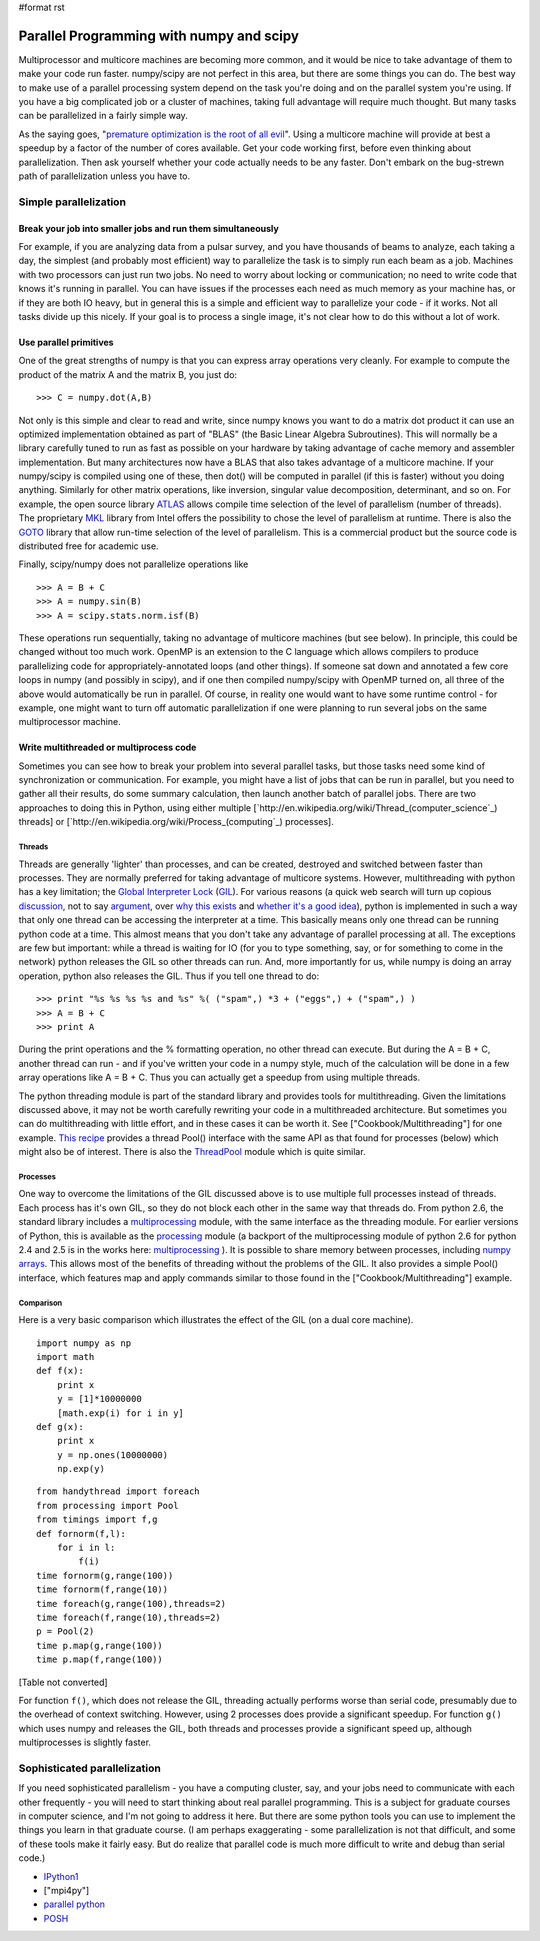 #format rst

Parallel Programming with numpy and scipy
=========================================

Multiprocessor and multicore machines are becoming more common, and it would be nice to take advantage of them to make your code run faster. numpy/scipy are not perfect in this area, but there are some things you can do. The best way to make use of a parallel processing system depend on the task you're doing and on the parallel system you're using. If you have a big complicated job or a cluster of machines, taking full advantage will require much thought. But many tasks can be parallelized in a fairly simple way.

As the saying goes, "`premature optimization is the root of all evil <http://www.acm.org/ubiquity/views/v7i24_fallacy.html>`_". Using a multicore machine will provide at best a speedup by a factor of the number of cores available. Get your code working first, before even thinking about parallelization. Then ask yourself whether your code actually needs to be any faster. Don't embark on the bug-strewn path of parallelization unless you have to.

Simple parallelization
----------------------

Break your job into smaller jobs and run them simultaneously
~~~~~~~~~~~~~~~~~~~~~~~~~~~~~~~~~~~~~~~~~~~~~~~~~~~~~~~~~~~~

For example, if you are analyzing data from a pulsar survey, and you have thousands of beams to analyze, each taking a day, the simplest (and probably most efficient) way to parallelize the task is to simply run each beam as a job. Machines with two processors can just run two jobs. No need to worry about locking or communication; no need to write code that knows it's running in parallel. You can have issues if the processes each need as much memory as your machine has, or if they are both IO heavy, but in general this is a simple and efficient way to parallelize your code - if it works. Not all tasks divide up this nicely. If your goal is to process a single image, it's not clear how to do this without a lot of work.

Use parallel primitives
~~~~~~~~~~~~~~~~~~~~~~~

One of the great strengths of numpy is that you can express array operations very cleanly. For example to compute the product of the matrix A and the matrix B, you just do:

::

   >>> C = numpy.dot(A,B)

Not only is this simple and clear to read and write, since numpy knows you want to do a matrix dot product it can use an optimized implementation obtained as part of "BLAS" (the Basic Linear Algebra Subroutines). This will normally be a library carefully tuned to run as fast as possible on your hardware by taking advantage of cache memory and assembler implementation. But many architectures now have a BLAS that also takes advantage of a multicore machine. If your numpy/scipy is compiled using one of these, then dot() will be computed in parallel (if this is faster) without you doing anything. Similarly for other matrix operations, like inversion, singular value decomposition, determinant, and so on. For example, the open source library `ATLAS <http://math-atlas.sourceforge.net/>`_ allows compile time selection of the level of parallelism (number of threads). The proprietary `MKL <http://www.intel.com/cd/software/products/asmo-na/eng/307757.htm>`_ library from Intel offers the possibility to chose the level of parallelism at runtime.  There is also the `GOTO <http://www.tacc.utexas.edu/resources/software/software_downloads.php>`_ library that allow run-time selection of the level of parallelism. This is a commercial product but the source code is distributed free for academic use.

Finally, scipy/numpy does not parallelize operations like

::

   >>> A = B + C
   >>> A = numpy.sin(B)
   >>> A = scipy.stats.norm.isf(B)

These operations run sequentially, taking no advantage of multicore machines (but see below). In principle, this could be changed without too much work. OpenMP is an extension to the C language which allows compilers to produce parallelizing code for appropriately-annotated loops (and other things). If someone sat down and annotated a few core loops in numpy (and possibly in scipy), and if one then compiled numpy/scipy with OpenMP turned on, all three of the above would automatically be run in parallel. Of course, in reality one would want to have some runtime control - for example, one might want to turn off automatic parallelization if one were planning to run several jobs on the same multiprocessor machine.

Write multithreaded or multiprocess code
~~~~~~~~~~~~~~~~~~~~~~~~~~~~~~~~~~~~~~~~

Sometimes you can see how to break your problem into several parallel tasks, but those tasks need some kind of synchronization or communication. For example, you might have a list of jobs that can be run in parallel, but you need to gather all their results, do some summary calculation, then launch another batch of parallel jobs. There are two approaches to doing this in Python, using either multiple [`http://en.wikipedia.org/wiki/Thread_(computer_science`_) threads] or [`http://en.wikipedia.org/wiki/Process_(computing`_) processes].

Threads
:::::::

Threads are generally 'lighter' than processes, and can be created, destroyed and switched between faster than processes. They are normally preferred for taking advantage of multicore systems. However, multithreading with python has a key limitation; the `Global Interpreter Lock <http://docs.python.org/api/threads.html>`_ (`GIL <http://effbot.org/pyfaq/what-is-the-global-interpreter-lock.htm>`_). For various reasons (a quick web search will turn up copious `discussion <http://blog.ianbicking.org/gil-of-doom.html>`_, not to say `argument <http://mail.python.org/pipermail/python-3000/2007-May/007414.html>`_, over `why this exists <http://www.artima.com/weblogs/viewpost.jsp?thread=214235>`_ and `whether it's a good idea <http://blog.snaplogic.org/?p=94>`_), python is implemented in such a way that only one thread can be accessing the interpreter at a time. This basically means only one thread can be running python code at a time. This almost means that you don't take any advantage of parallel processing at all. The exceptions are few but important: while a thread is waiting for IO (for you to type something, say, or for something to come in the network) python releases the GIL so other threads can run. And, more importantly for us, while numpy is doing an array operation, python also releases the GIL. Thus if you tell one thread to do:

::

   >>> print "%s %s %s %s and %s" %( ("spam",) *3 + ("eggs",) + ("spam",) )
   >>> A = B + C
   >>> print A

During the print operations and the % formatting operation, no other thread can execute. But during the A = B + C, another thread can run - and if you've written your code in a numpy style, much of the calculation will be done in a few array operations like A = B + C. Thus you can actually get a speedup from using multiple threads.

The python threading module is part of the standard library and provides tools for multithreading. Given the limitations discussed above, it may not be worth carefully rewriting your code in a multithreaded architecture. But sometimes you can do multithreading with little effort, and in these cases it can be worth it. See ["Cookbook/Multithreading"] for one example. `This recipe <http://code.activestate.com/recipes/576519/>`_ provides a thread Pool() interface with the same API as that found for processes (below) which might also be of interest. There is also the `ThreadPool <http://www.chrisarndt.de/projects/threadpool/>`_ module which is quite similar.

Processes
:::::::::

One way to overcome the limitations of the GIL discussed above is to use multiple full processes instead of threads. Each process has it's own GIL, so they do not block each other in the same way that threads do. From python 2.6, the standard library includes a `multiprocessing <http://docs.python.org/library/multiprocessing.html>`_ module, with the same interface as the threading module. For earlier versions of Python, this is available as the `processing <http://pyprocessing.berlios.de/>`_ module (a backport of the multiprocessing module of python 2.6 for python 2.4 and 2.5 is in the works here: `multiprocessing <http://code.google.com/p/python-multiprocessing>`_ ). It is possible to share memory between processes, including `numpy arrays <http://coding.derkeiler.com/Archive/Python/comp.lang.python/2008-09/msg00937.html>`_. This allows most of the benefits of threading without the problems of the GIL. It also provides a simple Pool() interface, which features map and apply commands similar to those found in the ["Cookbook/Multithreading"] example.

Comparison
::::::::::

Here is a very basic comparison which illustrates the effect of the GIL (on a dual core machine).

::

   import numpy as np
   import math
   def f(x):
       print x
       y = [1]*10000000
       [math.exp(i) for i in y]
   def g(x):
       print x
       y = np.ones(10000000)
       np.exp(y)

::

   from handythread import foreach
   from processing import Pool
   from timings import f,g
   def fornorm(f,l):
       for i in l:
           f(i)
   time fornorm(g,range(100))
   time fornorm(f,range(10))
   time foreach(g,range(100),threads=2)
   time foreach(f,range(10),threads=2)
   p = Pool(2)
   time p.map(g,range(100))
   time p.map(f,range(100))

[Table not converted]

For function ``f()``, which does not release the GIL, threading actually performs worse than serial code, presumably due to the overhead of context switching. However, using 2 processes does provide a significant speedup. For function ``g()`` which uses numpy and releases the GIL, both threads and processes provide a significant speed up, although multiprocesses is slightly faster.

Sophisticated parallelization
-----------------------------

If you need sophisticated parallelism - you have a computing cluster, say, and your jobs need to communicate with each other frequently - you will need to start thinking about real parallel programming. This is a subject for graduate courses in computer science, and I'm not going to address it here. But there are some python tools you can use to implement the things you learn in that graduate course. (I am perhaps exaggerating - some parallelization is not that difficult, and some of these tools make it fairly easy. But do realize that parallel code is much more difficult to write and debug than serial code.)

* `IPython1 <http://ipython.scipy.org/moin/IPython1>`_

* ["mpi4py"]

* `parallel python <http://www.parallelpython.com/>`_

* `POSH <http://poshmodule.sourceforge.net/>`_

.. ############################################################################

.. _ThreadPool: ../ThreadPool

